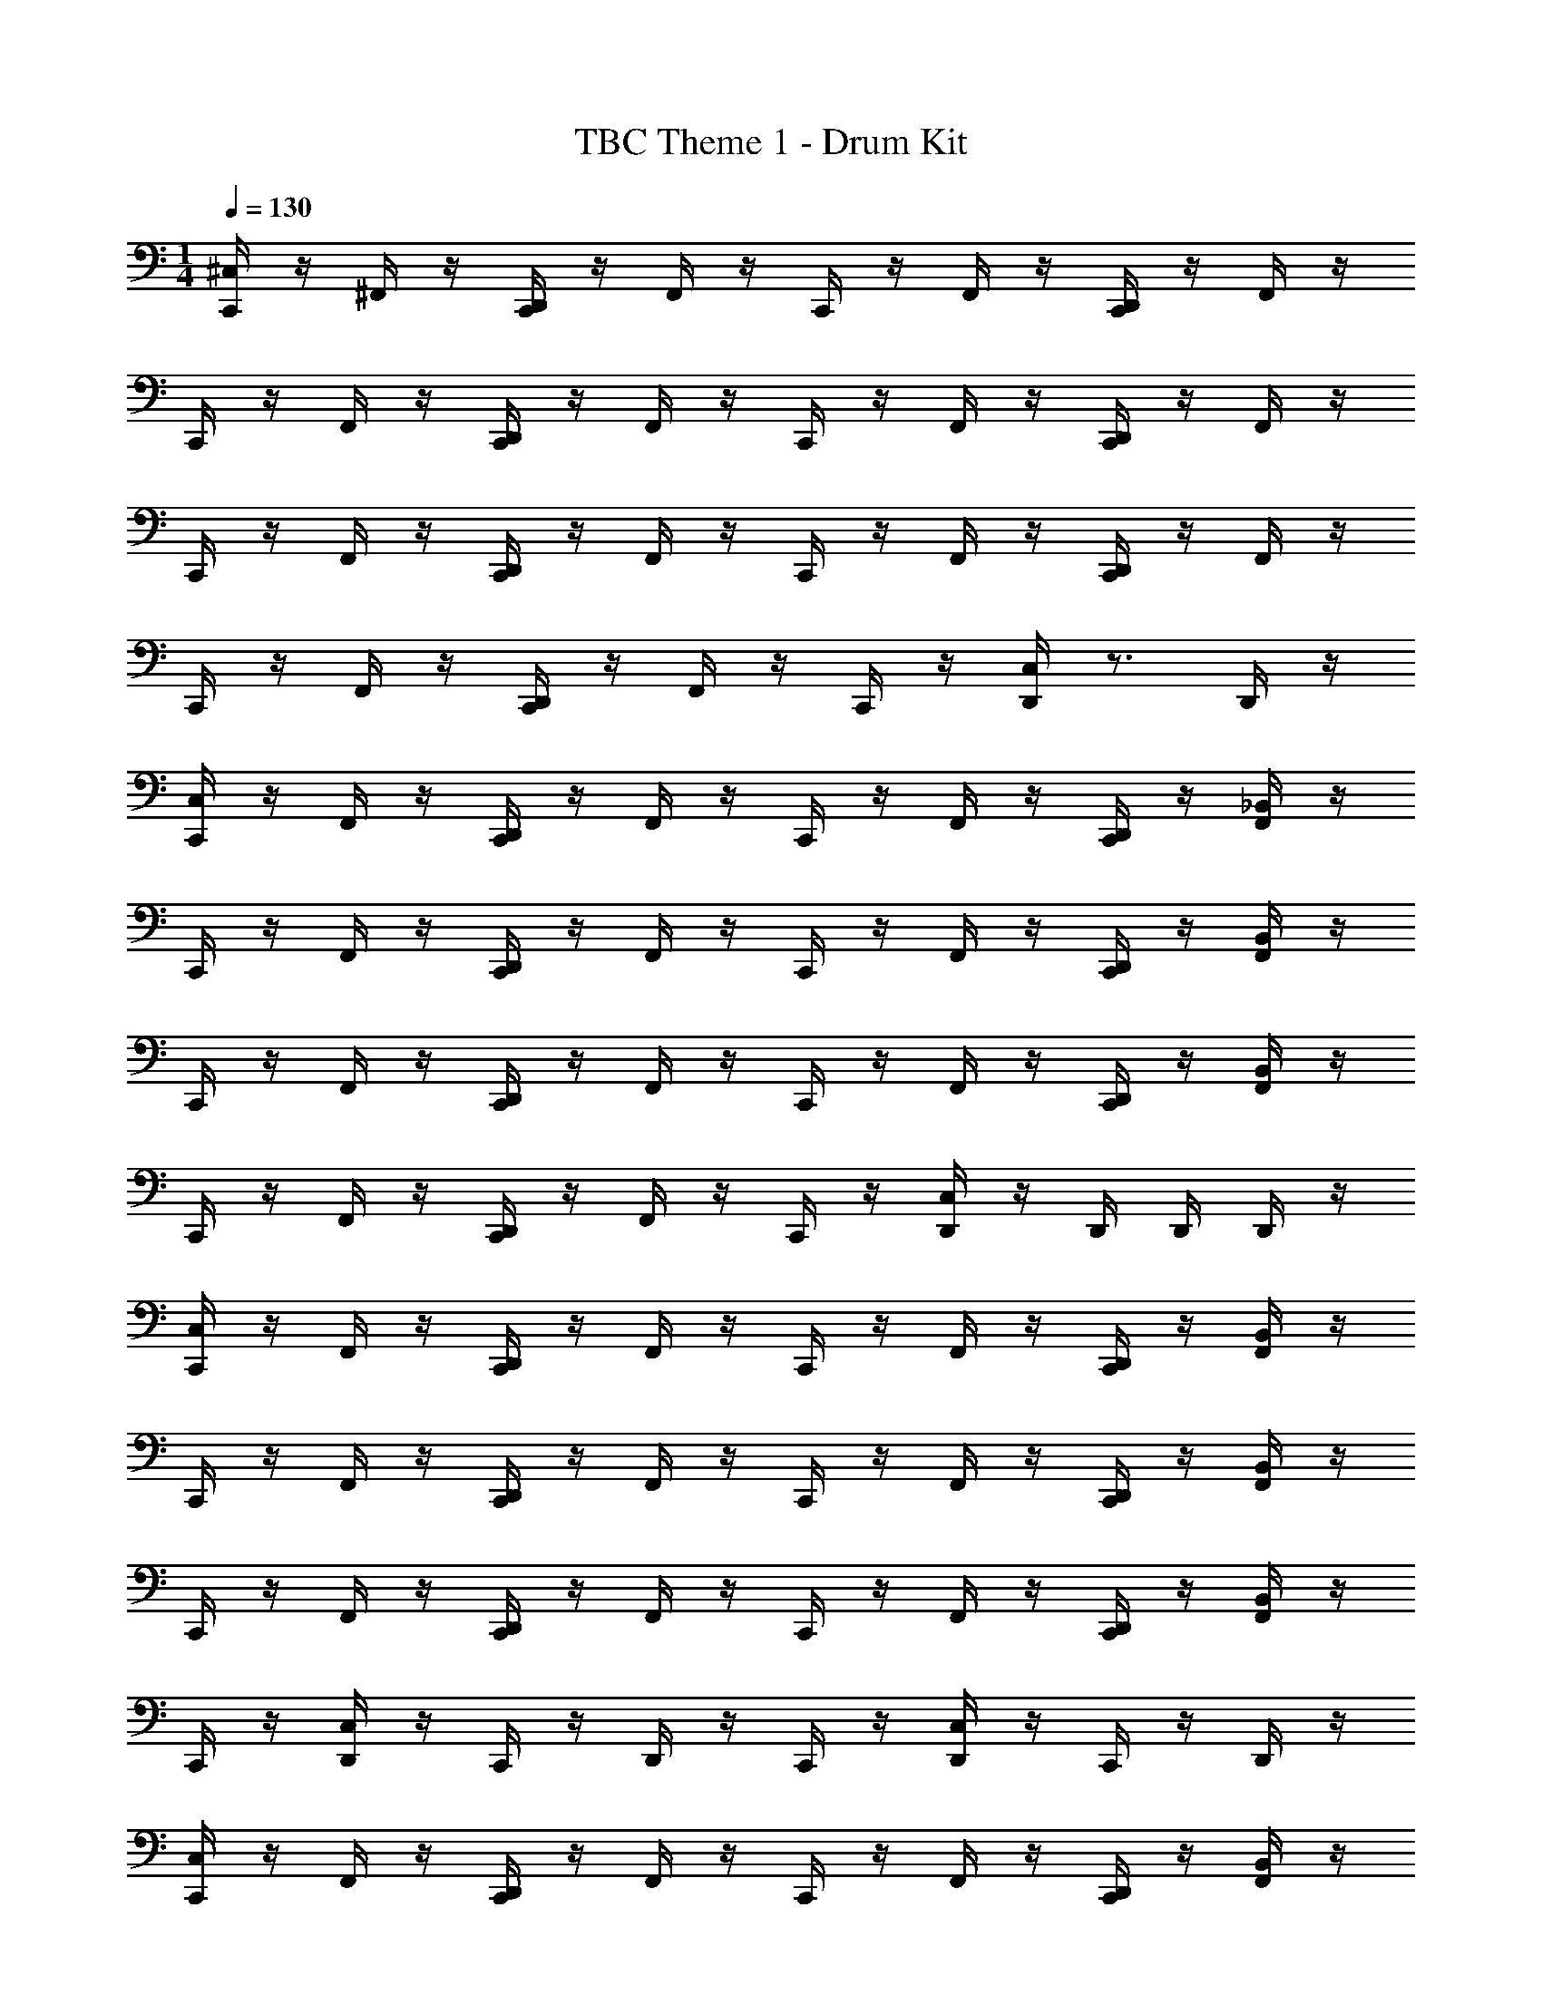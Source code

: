 X: 1
T: TBC Theme 1 - Drum Kit
Z: ABC Generated by Starbound Composer v0.8.7
L: 1/4
M: 1/4
Q: 1/4=130
K: C
[C,,/4^C,/4] z/4 ^F,,/4 z/4 [C,,/4D,,/4] z/4 F,,/4 z/4 C,,/4 z/4 F,,/4 z/4 [C,,/4D,,/4] z/4 F,,/4 z/4 
C,,/4 z/4 F,,/4 z/4 [D,,/4C,,/4] z/4 F,,/4 z/4 C,,/4 z/4 F,,/4 z/4 [C,,/4D,,/4] z/4 F,,/4 z/4 
C,,/4 z/4 F,,/4 z/4 [D,,/4C,,/4] z/4 F,,/4 z/4 C,,/4 z/4 F,,/4 z/4 [D,,/4C,,/4] z/4 F,,/4 z/4 
C,,/4 z/4 F,,/4 z/4 [C,,/4D,,/4] z/4 F,,/4 z/4 C,,/4 z/4 [D,,/4C,/4] z3/4 D,,/4 z/4 
[C,/4C,,/4] z/4 F,,/4 z/4 [D,,/4C,,/4] z/4 F,,/4 z/4 C,,/4 z/4 F,,/4 z/4 [C,,/4D,,/4] z/4 [F,,/4_B,,/4] z/4 
C,,/4 z/4 F,,/4 z/4 [C,,/4D,,/4] z/4 F,,/4 z/4 C,,/4 z/4 F,,/4 z/4 [C,,/4D,,/4] z/4 [F,,/4B,,/4] z/4 
C,,/4 z/4 F,,/4 z/4 [D,,/4C,,/4] z/4 F,,/4 z/4 C,,/4 z/4 F,,/4 z/4 [D,,/4C,,/4] z/4 [B,,/4F,,/4] z/4 
C,,/4 z/4 F,,/4 z/4 [D,,/4C,,/4] z/4 F,,/4 z/4 C,,/4 z/4 [C,/4D,,/4] z/4 D,,/4 D,,/4 D,,/4 z/4 
[C,/4C,,/4] z/4 F,,/4 z/4 [C,,/4D,,/4] z/4 F,,/4 z/4 C,,/4 z/4 F,,/4 z/4 [D,,/4C,,/4] z/4 [B,,/4F,,/4] z/4 
C,,/4 z/4 F,,/4 z/4 [D,,/4C,,/4] z/4 F,,/4 z/4 C,,/4 z/4 F,,/4 z/4 [D,,/4C,,/4] z/4 [B,,/4F,,/4] z/4 
C,,/4 z/4 F,,/4 z/4 [C,,/4D,,/4] z/4 F,,/4 z/4 C,,/4 z/4 F,,/4 z/4 [D,,/4C,,/4] z/4 [F,,/4B,,/4] z/4 
C,,/4 z/4 [C,/4D,,/4] z/4 C,,/4 z/4 D,,/4 z/4 C,,/4 z/4 [C,/4D,,/4] z/4 C,,/4 z/4 D,,/4 z/4 
[C,,/4C,/4] z/4 F,,/4 z/4 [C,,/4D,,/4] z/4 F,,/4 z/4 C,,/4 z/4 F,,/4 z/4 [C,,/4D,,/4] z/4 [B,,/4F,,/4] z/4 
C,,/4 z/4 F,,/4 z/4 [D,,/4C,,/4] z/4 F,,/4 z/4 C,,/4 z/4 F,,/4 z/4 [D,,/4C,,/4] z/4 [F,,/4B,,/4] z/4 
C,,/4 z/4 F,,/4 z/4 [D,,/4C,,/4] z/4 F,,/4 z/4 C,,/4 z/4 F,,/4 z/4 [C,,/4D,,/4] z/4 [B,,/4F,,/4] z/4 
[C,,/4D,,/4] z/4 [F,,/4D,,/4] z/4 C,,/4 z/4 [D,,/4F,,/4] z/4 [D,,/4C,,/4] D,,/4 [E,,/4D,,/4] D,,/4 [A,,/4D,,/4] [D,,/4G,,/4] [D,,/4=F,,/4] [D,,/4F,,/4] 
[C,/4C,,/4] z/4 ^F,,/4 z/4 [D,,/4C,,/4] z/4 F,,/4 z/4 C,,/4 z/4 F,,/4 z/4 [D,,/4C,,/4] z/4 [F,,/4B,,/4] z/4 
C,,/4 z/4 F,,/4 z/4 [D,,/4C,,/4] z/4 F,,/4 z/4 C,,/4 z/4 F,,/4 z/4 [D,,/4C,,/4] z/4 [F,,/4B,,/4] z/4 
C,,/4 z/4 F,,/4 z/4 [C,,/4D,,/4] z/4 F,,/4 z/4 C,,/4 z/4 F,,/4 z/4 [C,,/4D,,/4] z/4 [B,,/4F,,/4] z/4 
C,,/4 z/4 [D,,/4C,/4] z/4 C,,/4 z/4 D,,/4 z/4 C,,/4 z/4 [D,,/4C,/4] z/4 C,,/4 z/4 D,,/4 z/4 
[C,,/4C,/4] z/4 F,,/4 z/4 [C,,/4D,,/4] z/4 F,,/4 z/4 C,,/4 z/4 F,,/4 z/4 [D,,/4C,,/4] z/4 [F,,/4B,,/4] z/4 
C,,/4 z/4 F,,/4 z/4 [D,,/4C,,/4] z/4 F,,/4 z/4 C,,/4 z/4 F,,/4 z/4 [D,,/4C,,/4] z/4 [B,,/4F,,/4] z/4 
C,,/4 z/4 F,,/4 z/4 [D,,/4C,,/4] z/4 F,,/4 z/4 C,,/4 z/4 F,,/4 z/4 [C,,/4D,,/4] z/4 [B,,/4F,,/4] z/4 
[D,,/4C,,/4] z/4 [F,,/4D,,/4] z/4 C,,/4 z/4 [F,,/4D,,/4] z/4 [D,,/4C,,/4] D,,/4 [E,,/4D,,/4] D,,/4 [D,,/4A,,/4] [G,,/4D,,/4] [=F,,/4D,,/4] [D,,/4F,,/4] 
[C,/4C,,/4] z/4 ^F,,/4 z/4 [C,,/4D,,/4] z/4 F,,/4 z/4 C,,/4 z/4 F,,/4 z/4 [C,,/4D,,/4] z/4 [F,,/4B,,/4] z/4 
C,,/4 z/4 F,,/4 z/4 [D,,/4C,,/4] z/4 F,,/4 z/4 C,,/4 z/4 F,,/4 z/4 [C,,/4D,,/4] z/4 [F,,/4B,,/4] z/4 
C,,/4 z/4 F,,/4 z/4 [C,,/4D,,/4] z/4 F,,/4 z/4 C,,/4 z/4 F,,/4 z/4 [D,,/4C,,/4] z/4 [F,,/4B,,/4] z/4 
C,,/4 z/4 [D,,/4C,/4] z/4 C,,/4 z/4 D,,/4 z/4 C,,/4 z/4 [C,/4D,,/4] z/4 C,,/4 z/4 D,,/4 z/4 
[C,/4C,,/4] z/4 F,,/4 z/4 [D,,/4C,,/4] z/4 F,,/4 z/4 C,,/4 z/4 F,,/4 z/4 [D,,/4C,,/4] z/4 [F,,/4B,,/4] z/4 
C,,/4 z/4 F,,/4 z/4 [C,,/4D,,/4] z/4 F,,/4 z/4 C,,/4 z/4 F,,/4 z/4 [D,,/4C,,/4] z/4 [F,,/4B,,/4] z/4 
C,,/4 z/4 F,,/4 z/4 [D,,/4C,,/4] z/4 F,,/4 z/4 C,,/4 z/4 F,,/4 z/4 [D,,/4C,,/4] z/4 [B,,/4F,,/4] z/4 
[D,,/4C,,/4] z/4 [F,,/4D,,/4] z/4 C,,/4 z/4 [F,,/4D,,/4] z/4 [C,,/4D,,/4] D,,/4 [E,,/4D,,/4] D,,/4 [A,,/4D,,/4] [D,,/4G,,/4] [=F,,/4D,,/4] [D,,/4F,,/4] 
[C,/4D,,/] z/4 D,,/ C,,/ D,,/4 D,,/4 D,,/4 D,,/4 D,,/4 z/4 C,,/ D,,/4 D,,/4 
D,,/ D,,/ C,,/ D,,/4 D,,/4 D,,/4 D,,/4 D,,/4 z/4 C,,/ D,,/4 D,,/4 
D,,/ D,,/ C,,/ D,,/4 D,,/4 D,,/4 D,,/4 D,,/4 z/4 C,,/ D,,/4 D,,/4 
D,,/ D,,/ C,,/ D,,/4 D,,/4 D,,/4 D,,/4 [C,/4D,,/4] z/4 C,,/ D,,/4 D,,/4 
[C,/4D,,/] z/4 D,,/ C,,/ D,,/4 D,,/4 D,,/4 D,,/4 D,,/4 z/4 C,,/ D,,/4 D,,/4 
D,,/ D,,/ C,,/ D,,/4 D,,/4 D,,/4 D,,/4 D,,/4 z/4 C,,/ D,,/4 D,,/4 
D,,/ D,,/ C,,/ D,,/4 D,,/4 D,,/4 D,,/4 D,,/4 z/4 C,,/ D,,/4 D,,/4 
D,,/ D,,/ C,,/ D,,/4 D,,/4 D,,/4 D,,/4 [C,/4D,,/4] z/4 C,,/ D,,/4 D,,/4 
[C,/4D,,/] z/4 D,,/ C,,/ D,,/4 D,,/4 D,,/4 D,,/4 D,,/4 z/4 C,,/ D,,/4 D,,/4 
D,,/ D,,/ C,,/ D,,/4 D,,/4 D,,/4 D,,/4 D,,/4 z/4 C,,/ D,,/4 D,,/4 
D,,/ D,,/ C,,/ D,,/4 D,,/4 D,,/4 D,,/4 D,,/4 z/4 C,,/ D,,/4 D,,/4 
D,,/ D,,/ C,,/ D,,/4 D,,/4 D,,/4 D,,/4 [C,/4D,,/4] z/4 C,,/ D,,/4 D,,/4 
[C,/4D,,/] z/4 D,,/ C,,/ D,,/4 D,,/4 D,,/4 D,,/4 D,,/4 z/4 C,,/ D,,/4 D,,/4 
D,,/ D,,/ C,,/ D,,/4 D,,/4 D,,/4 D,,/4 D,,/4 z/4 C,,/ D,,/4 D,,/4 
D,,/ D,,/ C,,/ D,,/4 D,,/4 D,,/4 D,,/4 D,,/4 z/4 C,,/ D,,/4 D,,/4 
D,,/ D,,/ C,,/ D,,/4 D,,/4 D,,/4 D,,/4 [D,,/8C,/4] D,,/8 D,,/8 D,,/8 D,,/4 D,,/4 D,,/4 D,,/4 
